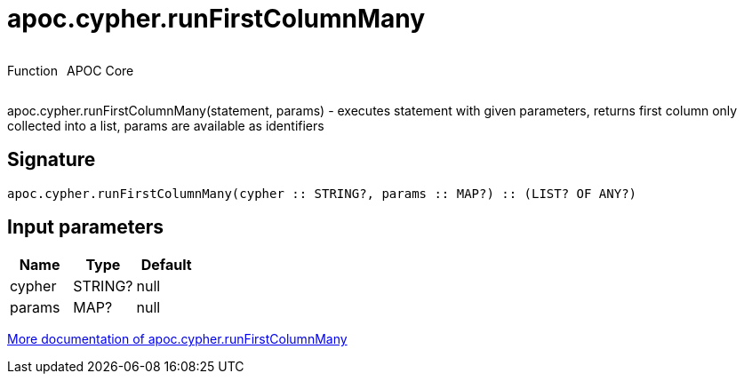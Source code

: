 ////
This file is generated by DocsTest, so don't change it!
////

= apoc.cypher.runFirstColumnMany
:description: This section contains reference documentation for the apoc.cypher.runFirstColumnMany function.



++++
<div style='display:flex'>
<div class='paragraph type function'><p>Function</p></div>
<div class='paragraph release core' style='margin-left:10px;'><p>APOC Core</p></div>
</div>
++++

apoc.cypher.runFirstColumnMany(statement, params) - executes statement with given parameters, returns first column only collected into a list, params are available as identifiers

== Signature

[source]
----
apoc.cypher.runFirstColumnMany(cypher :: STRING?, params :: MAP?) :: (LIST? OF ANY?)
----

== Input parameters
[.procedures, opts=header]
|===
| Name | Type | Default 
|cypher|STRING?|null
|params|MAP?|null
|===

xref::cypher-execution/index.adoc[More documentation of apoc.cypher.runFirstColumnMany,role=more information]

